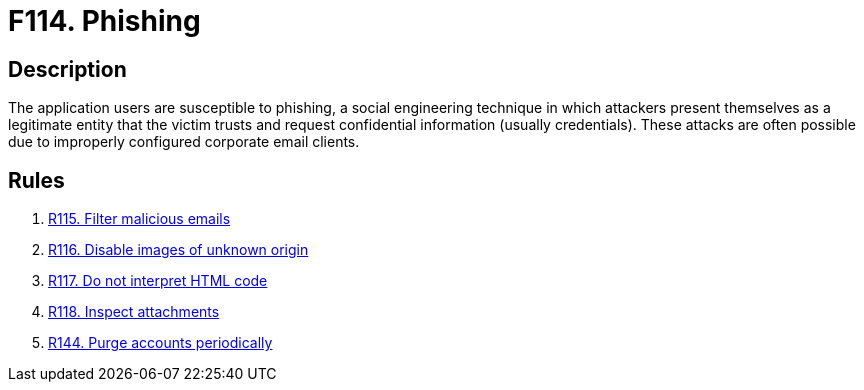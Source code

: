 :slug: products/rules/findings/114/
:description: The purpose of this page is to present information about the set of findings reported by Fluid Attacks. In this case, the finding presents information about phishing and social engineering attacks, recommendations to avoid them and related security requirements.
:keywords: Phishing, Social, Engineering, Email, Account, User
:findings: yes
:type: security

= F114. Phishing

== Description

The application users are susceptible to phishing,
a social engineering technique
in which attackers present themselves as a legitimate entity
that the victim trusts
and request confidential information (usually credentials).
These attacks are often possible
due to improperly configured corporate email clients.

== Rules

. [[r1]] [inner]#link:/products/rules/list/115/[R115. Filter malicious emails]#

. [[r2]] [inner]#link:/products/rules/list/116/[R116. Disable images of unknown origin]#

. [[r3]] [inner]#link:/products/rules/list/117/[R117. Do not interpret HTML code]#

. [[r4]] [inner]#link:/products/rules/list/118/[R118. Inspect attachments]#

. [[r5]] [inner]#link:/products/rules/list/144/[R144. Purge accounts periodically]#

